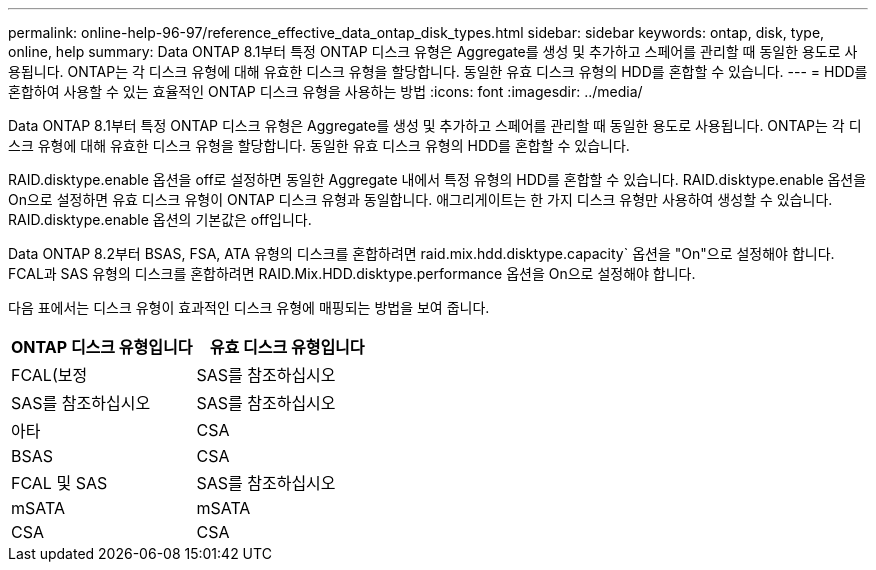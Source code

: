 ---
permalink: online-help-96-97/reference_effective_data_ontap_disk_types.html 
sidebar: sidebar 
keywords: ontap, disk, type, online, help 
summary: Data ONTAP 8.1부터 특정 ONTAP 디스크 유형은 Aggregate를 생성 및 추가하고 스페어를 관리할 때 동일한 용도로 사용됩니다. ONTAP는 각 디스크 유형에 대해 유효한 디스크 유형을 할당합니다. 동일한 유효 디스크 유형의 HDD를 혼합할 수 있습니다. 
---
= HDD를 혼합하여 사용할 수 있는 효율적인 ONTAP 디스크 유형을 사용하는 방법
:icons: font
:imagesdir: ../media/


[role="lead"]
Data ONTAP 8.1부터 특정 ONTAP 디스크 유형은 Aggregate를 생성 및 추가하고 스페어를 관리할 때 동일한 용도로 사용됩니다. ONTAP는 각 디스크 유형에 대해 유효한 디스크 유형을 할당합니다. 동일한 유효 디스크 유형의 HDD를 혼합할 수 있습니다.

RAID.disktype.enable 옵션을 off로 설정하면 동일한 Aggregate 내에서 특정 유형의 HDD를 혼합할 수 있습니다. RAID.disktype.enable 옵션을 On으로 설정하면 유효 디스크 유형이 ONTAP 디스크 유형과 동일합니다. 애그리게이트는 한 가지 디스크 유형만 사용하여 생성할 수 있습니다. RAID.disktype.enable 옵션의 기본값은 off입니다.

Data ONTAP 8.2부터 BSAS, FSA, ATA 유형의 디스크를 혼합하려면 raid.mix.hdd.disktype.capacity` 옵션을 "On"으로 설정해야 합니다. FCAL과 SAS 유형의 디스크를 혼합하려면 RAID.Mix.HDD.disktype.performance 옵션을 On으로 설정해야 합니다.

다음 표에서는 디스크 유형이 효과적인 디스크 유형에 매핑되는 방법을 보여 줍니다.

|===
| ONTAP 디스크 유형입니다 | 유효 디스크 유형입니다 


 a| 
FCAL(보정
 a| 
SAS를 참조하십시오



 a| 
SAS를 참조하십시오
 a| 
SAS를 참조하십시오



 a| 
아타
 a| 
CSA



 a| 
BSAS
 a| 
CSA



 a| 
FCAL 및 SAS
 a| 
SAS를 참조하십시오



 a| 
mSATA
 a| 
mSATA



 a| 
CSA
 a| 
CSA

|===